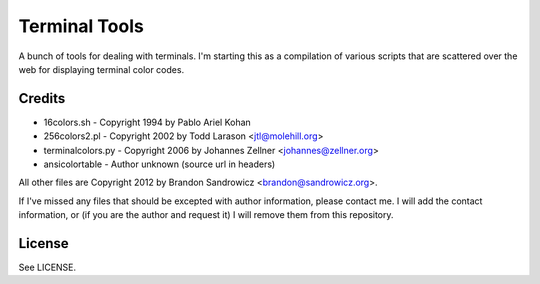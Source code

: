 ==============
Terminal Tools
==============

A bunch of tools for dealing with terminals. I'm starting this as a compilation
of various scripts that are scattered over the web for displaying terminal
color codes.

Credits
-------
- 16colors.sh - Copyright 1994 by Pablo Ariel Kohan
- 256colors2.pl - Copyright 2002 by Todd Larason <jtl@molehill.org>
- terminalcolors.py - Copyright 2006 by Johannes Zellner <johannes@zellner.org>
- ansicolortable - Author unknown (source url in headers)

All other files are Copyright 2012 by Brandon Sandrowicz <brandon@sandrowicz.org>.

If I've missed any files that should be excepted with author information,
please contact me. I will add the contact information, or (if you are the
author and request it) I will remove them from this repository.

License
-------

See LICENSE.
